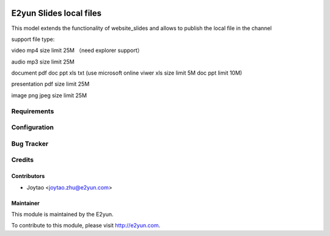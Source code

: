.. image:: https://img.shields.io/badge/licence-LGPL--3-blue.svg
   :target: http://www.gnu.org/licenses/lgpl-3.0-standalone.html
   :alt: License: LGPL-3

========================
E2yun Slides local files
========================
This model extends the functionality of website_slides and allows to publish the local file in the channel

support file type:

video mp4 size limit  25M （need explorer support）

audio mp3 size limit  25M

document pdf doc ppt xls txt (use microsoft online viwer xls size limit 5M doc ppt limit 10M)

presentation pdf  size limit  25M

image  png  jpeg  size limit  25M

Requirements
============


Configuration
=============



Bug Tracker
===========



Credits
=======

Contributors
------------

* Joytao <joytao.zhu@e2yun.com>

Maintainer
----------

.. image:: http://www.e2yun.com:8080/logo.png
   :alt: Odoo partner
   :target: http://www.e2yun.com

This module is maintained by the E2yun.


To contribute to this module, please visit http://e2yun.com.
